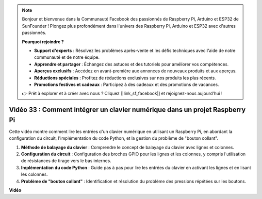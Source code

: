 .. note::

    Bonjour et bienvenue dans la Communauté Facebook des passionnés de Raspberry Pi, Arduino et ESP32 de SunFounder ! Plongez plus profondément dans l'univers des Raspberry Pi, Arduino et ESP32 avec d'autres passionnés.

    **Pourquoi rejoindre ?**

    - **Support d'experts** : Résolvez les problèmes après-vente et les défis techniques avec l'aide de notre communauté et de notre équipe.
    - **Apprendre et partager** : Échangez des astuces et des tutoriels pour améliorer vos compétences.
    - **Aperçus exclusifs** : Accédez en avant-première aux annonces de nouveaux produits et aux aperçus.
    - **Réductions spéciales** : Profitez de réductions exclusives sur nos produits les plus récents.
    - **Promotions festives et cadeaux** : Participez à des cadeaux et des promotions de vacances.

    👉 Prêt à explorer et à créer avec nous ? Cliquez [|link_sf_facebook|] et rejoignez-nous aujourd'hui !

Vidéo 33 : Comment intégrer un clavier numérique dans un projet Raspberry Pi
=======================================================================================

Cette vidéo montre comment lire les entrées d'un clavier numérique en utilisant un Raspberry Pi, en abordant la configuration du circuit, l'implémentation du code Python, et la gestion du problème de "bouton collant".

1. **Méthode de balayage du clavier** : Comprendre le concept de balayage du clavier avec lignes et colonnes.
2. **Configuration du circuit** : Configuration des broches GPIO pour les lignes et les colonnes, y compris l'utilisation de résistances de tirage vers le bas internes.
3. **Implémentation du code Python** : Guide pas à pas pour lire les entrées du clavier en activant les lignes et en lisant les colonnes.
4. **Problème de "bouton collant"** : Identification et résolution du problème des pressions répétées sur les boutons.


**Vidéo**

.. raw:: html

    <iframe width="700" height="500" src="https://www.youtube.com/embed/0sD9J8iu8RQ?si=Tbc7xeVy3ASJdV3Y" title="Lecteur vidéo YouTube" frameborder="0" allow="accelerometer; autoplay; clipboard-write; encrypted-media; gyroscope; picture-in-picture; web-share" allowfullscreen></iframe>

